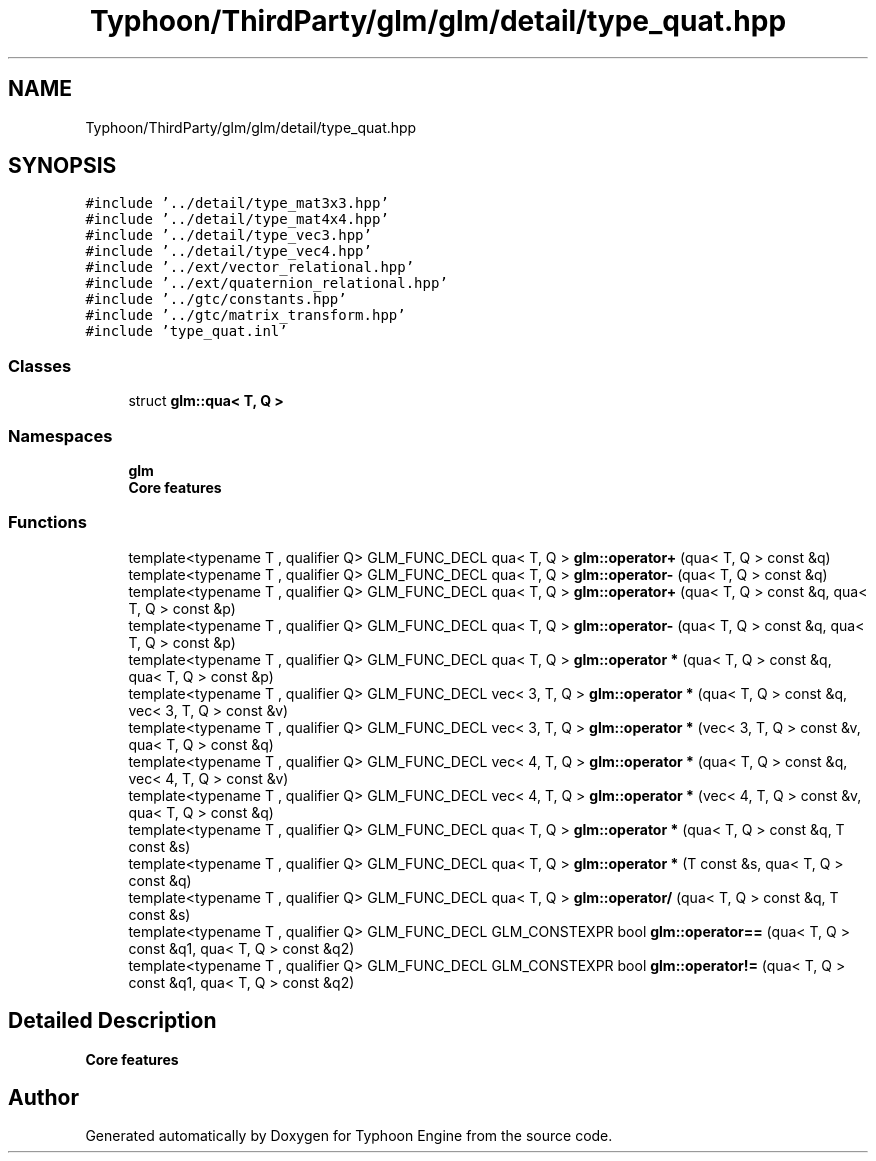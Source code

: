 .TH "Typhoon/ThirdParty/glm/glm/detail/type_quat.hpp" 3 "Sat Jul 20 2019" "Version 0.1" "Typhoon Engine" \" -*- nroff -*-
.ad l
.nh
.SH NAME
Typhoon/ThirdParty/glm/glm/detail/type_quat.hpp
.SH SYNOPSIS
.br
.PP
\fC#include '\&.\&./detail/type_mat3x3\&.hpp'\fP
.br
\fC#include '\&.\&./detail/type_mat4x4\&.hpp'\fP
.br
\fC#include '\&.\&./detail/type_vec3\&.hpp'\fP
.br
\fC#include '\&.\&./detail/type_vec4\&.hpp'\fP
.br
\fC#include '\&.\&./ext/vector_relational\&.hpp'\fP
.br
\fC#include '\&.\&./ext/quaternion_relational\&.hpp'\fP
.br
\fC#include '\&.\&./gtc/constants\&.hpp'\fP
.br
\fC#include '\&.\&./gtc/matrix_transform\&.hpp'\fP
.br
\fC#include 'type_quat\&.inl'\fP
.br

.SS "Classes"

.in +1c
.ti -1c
.RI "struct \fBglm::qua< T, Q >\fP"
.br
.in -1c
.SS "Namespaces"

.in +1c
.ti -1c
.RI " \fBglm\fP"
.br
.RI "\fBCore features\fP "
.in -1c
.SS "Functions"

.in +1c
.ti -1c
.RI "template<typename T , qualifier Q> GLM_FUNC_DECL qua< T, Q > \fBglm::operator+\fP (qua< T, Q > const &q)"
.br
.ti -1c
.RI "template<typename T , qualifier Q> GLM_FUNC_DECL qua< T, Q > \fBglm::operator\-\fP (qua< T, Q > const &q)"
.br
.ti -1c
.RI "template<typename T , qualifier Q> GLM_FUNC_DECL qua< T, Q > \fBglm::operator+\fP (qua< T, Q > const &q, qua< T, Q > const &p)"
.br
.ti -1c
.RI "template<typename T , qualifier Q> GLM_FUNC_DECL qua< T, Q > \fBglm::operator\-\fP (qua< T, Q > const &q, qua< T, Q > const &p)"
.br
.ti -1c
.RI "template<typename T , qualifier Q> GLM_FUNC_DECL qua< T, Q > \fBglm::operator *\fP (qua< T, Q > const &q, qua< T, Q > const &p)"
.br
.ti -1c
.RI "template<typename T , qualifier Q> GLM_FUNC_DECL vec< 3, T, Q > \fBglm::operator *\fP (qua< T, Q > const &q, vec< 3, T, Q > const &v)"
.br
.ti -1c
.RI "template<typename T , qualifier Q> GLM_FUNC_DECL vec< 3, T, Q > \fBglm::operator *\fP (vec< 3, T, Q > const &v, qua< T, Q > const &q)"
.br
.ti -1c
.RI "template<typename T , qualifier Q> GLM_FUNC_DECL vec< 4, T, Q > \fBglm::operator *\fP (qua< T, Q > const &q, vec< 4, T, Q > const &v)"
.br
.ti -1c
.RI "template<typename T , qualifier Q> GLM_FUNC_DECL vec< 4, T, Q > \fBglm::operator *\fP (vec< 4, T, Q > const &v, qua< T, Q > const &q)"
.br
.ti -1c
.RI "template<typename T , qualifier Q> GLM_FUNC_DECL qua< T, Q > \fBglm::operator *\fP (qua< T, Q > const &q, T const &s)"
.br
.ti -1c
.RI "template<typename T , qualifier Q> GLM_FUNC_DECL qua< T, Q > \fBglm::operator *\fP (T const &s, qua< T, Q > const &q)"
.br
.ti -1c
.RI "template<typename T , qualifier Q> GLM_FUNC_DECL qua< T, Q > \fBglm::operator/\fP (qua< T, Q > const &q, T const &s)"
.br
.ti -1c
.RI "template<typename T , qualifier Q> GLM_FUNC_DECL GLM_CONSTEXPR bool \fBglm::operator==\fP (qua< T, Q > const &q1, qua< T, Q > const &q2)"
.br
.ti -1c
.RI "template<typename T , qualifier Q> GLM_FUNC_DECL GLM_CONSTEXPR bool \fBglm::operator!=\fP (qua< T, Q > const &q1, qua< T, Q > const &q2)"
.br
.in -1c
.SH "Detailed Description"
.PP 
\fBCore features\fP 
.SH "Author"
.PP 
Generated automatically by Doxygen for Typhoon Engine from the source code\&.
